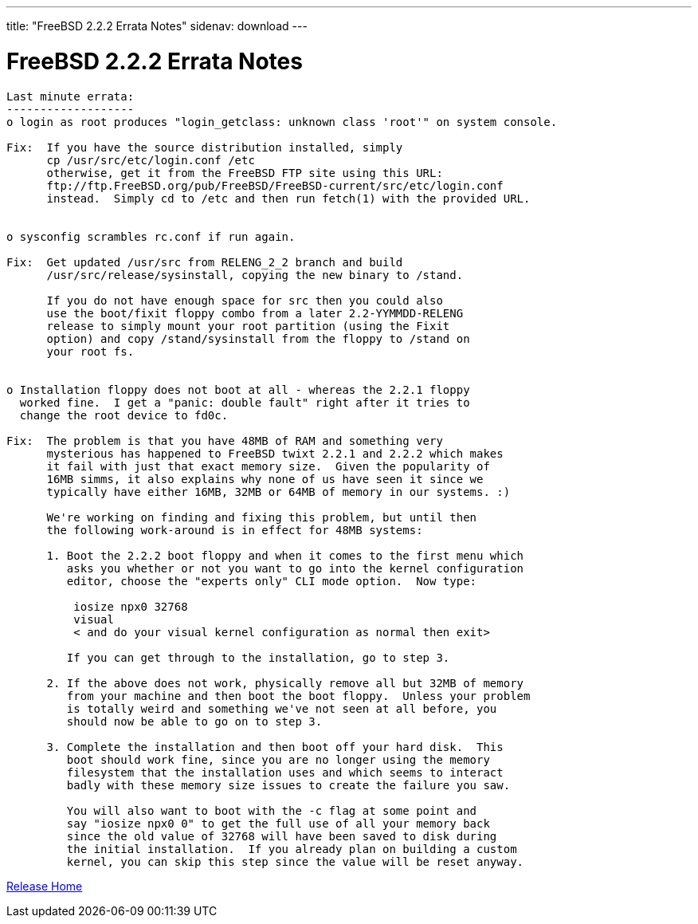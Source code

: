 ---
title: "FreeBSD 2.2.2 Errata Notes"
sidenav: download
---

= FreeBSD 2.2.2 Errata Notes

....
Last minute errata:
-------------------
o login as root produces "login_getclass: unknown class 'root'" on system console.

Fix:  If you have the source distribution installed, simply
      cp /usr/src/etc/login.conf /etc
      otherwise, get it from the FreeBSD FTP site using this URL:
      ftp://ftp.FreeBSD.org/pub/FreeBSD/FreeBSD-current/src/etc/login.conf
      instead.  Simply cd to /etc and then run fetch(1) with the provided URL.


o sysconfig scrambles rc.conf if run again.

Fix:  Get updated /usr/src from RELENG_2_2 branch and build
      /usr/src/release/sysinstall, copying the new binary to /stand.

      If you do not have enough space for src then you could also
      use the boot/fixit floppy combo from a later 2.2-YYMMDD-RELENG
      release to simply mount your root partition (using the Fixit
      option) and copy /stand/sysinstall from the floppy to /stand on
      your root fs.


o Installation floppy does not boot at all - whereas the 2.2.1 floppy
  worked fine.  I get a "panic: double fault" right after it tries to
  change the root device to fd0c.

Fix:  The problem is that you have 48MB of RAM and something very
      mysterious has happened to FreeBSD twixt 2.2.1 and 2.2.2 which makes
      it fail with just that exact memory size.  Given the popularity of
      16MB simms, it also explains why none of us have seen it since we
      typically have either 16MB, 32MB or 64MB of memory in our systems. :)

      We're working on finding and fixing this problem, but until then
      the following work-around is in effect for 48MB systems:

      1. Boot the 2.2.2 boot floppy and when it comes to the first menu which
         asks you whether or not you want to go into the kernel configuration
         editor, choose the "experts only" CLI mode option.  Now type:

          iosize npx0 32768
          visual
          < and do your visual kernel configuration as normal then exit>

         If you can get through to the installation, go to step 3.

      2. If the above does not work, physically remove all but 32MB of memory
         from your machine and then boot the boot floppy.  Unless your problem
         is totally weird and something we've not seen at all before, you
         should now be able to go on to step 3.

      3. Complete the installation and then boot off your hard disk.  This
         boot should work fine, since you are no longer using the memory
         filesystem that the installation uses and which seems to interact
         badly with these memory size issues to create the failure you saw.

         You will also want to boot with the -c flag at some point and
         say "iosize npx0 0" to get the full use of all your memory back
         since the old value of 32768 will have been saved to disk during
         the initial installation.  If you already plan on building a custom
         kernel, you can skip this step since the value will be reset anyway.
....

link:../../[Release Home]
